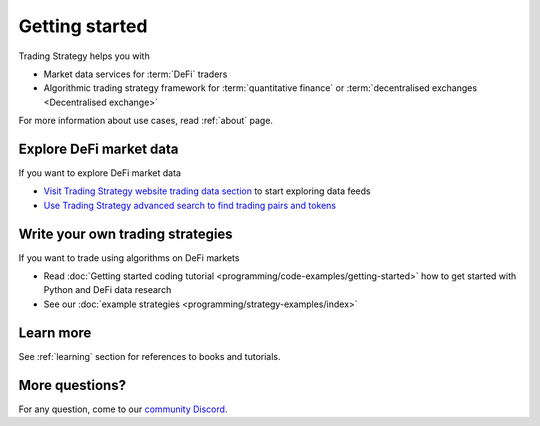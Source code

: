 Getting started
===============

Trading Strategy helps you with

* Market data services for :term:`DeFi` traders

* Algorithmic trading strategy framework for :term:`quantitative finance`
  or :term:`decentralised exchanges <Decentralised exchange>`

For more information about use cases, read :ref:`about` page.

Explore DeFi market data
------------------------

If you want to explore DeFi market data

- `Visit Trading Strategy website trading data section <https://tradingstrategy.ai/trading-view>`_ to start exploring data feeds

- `Use Trading Strategy advanced search to find trading pairs and tokens <https://tradingstrategy.ai/search>`_

Write your own trading strategies
---------------------------------

If you want to trade using algorithms on DeFi markets

- Read :doc:`Getting started coding tutorial <programming/code-examples/getting-started>`
  how to get started with Python and DeFi data research

- See our :doc:`example strategies <programming/strategy-examples/index>`

Learn more
----------

See :ref:`learning` section for references to books and tutorials.

More questions?
---------------

For any question, come to our `community Discord <https://tradingstrategy.ai/community>`_.